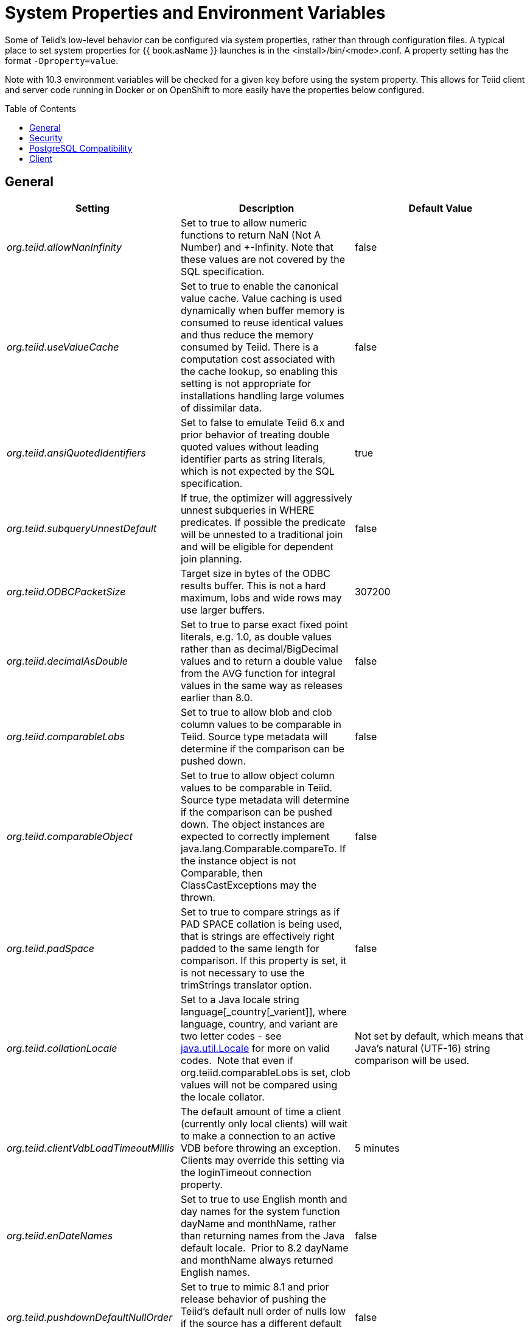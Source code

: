 
= System Properties and Environment Variables
:toc: manual
:toc-placement: preamble

Some of Teiid’s low-level behavior can be configured via system properties, rather than through configuration files. A typical place to set system properties for {{ book.asName }} launches is in the <install>/bin/<mode>.conf. A property setting has the format `-Dproperty=value`.

Note with 10.3 environment variables will be checked for a given key before using the system property.  This allows for Teiid client and server code running in Docker or on OpenShift to more easily have the properties below configured.

== General

|===
|Setting |Description |Default Value

|_org.teiid.allowNanInfinity_
|Set to true to allow numeric functions to return NaN (Not A Number) and +-Infinity. Note that these values are not covered by the SQL specification.
|false

|_org.teiid.useValueCache_
|Set to true to enable the canonical value cache. Value caching is used dynamically when buffer memory is consumed to reuse identical values and thus reduce the memory consumed by Teiid. There is a computation cost associated with the cache lookup, so enabling this setting is not appropriate for installations handling large volumes of dissimilar data.
|false

|_org.teiid.ansiQuotedIdentifiers_
|Set to false to emulate Teiid 6.x and prior behavior of treating double quoted values without leading identifier parts as string literals, which is not expected by the SQL specification.
|true

|_org.teiid.subqueryUnnestDefault_
|If true, the optimizer will aggressively unnest subqueries in WHERE predicates. If possible the predicate will be unnested to a traditional join and will be eligible for dependent join planning.
|false

|_org.teiid.ODBCPacketSize_
|Target size in bytes of the ODBC results buffer. This is not a hard maximum, lobs and wide rows may use larger buffers.
|307200

|_org.teiid.decimalAsDouble_
|Set to true to parse exact fixed point literals, e.g. 1.0, as double values rather than as decimal/BigDecimal values and to return a double value from the AVG function for integral values in the same way as releases earlier than 8.0.
|false

|_org.teiid.comparableLobs_
|Set to true to allow blob and clob column values to be comparable in Teiid. Source type metadata will determine if the comparison can be pushed down.
|false

|_org.teiid.comparableObject_
|Set to true to allow object column values to be comparable in Teiid. Source type metadata will determine if the comparison can be pushed down. The object instances are expected to correctly implement java.lang.Comparable.compareTo. If the instance object is not Comparable, then ClassCastExceptions may the thrown.
|false

|_org.teiid.padSpace_
|Set to true to compare strings as if PAD SPACE collation is being used, that is strings are effectively right padded to the same length for comparison. If this property is set, it is not necessary to use the trimStrings translator option.
|false

|_org.teiid.collationLocale_
|Set to a Java locale string language[_country[_varient]], where language, country, and variant are two letter codes - see http://docs.oracle.com/javase/6/docs/api/java/util/Locale.html[java.util.Locale] for more on valid codes.  Note that even if org.teiid.comparableLobs is set, clob values will not be compared using the locale collator.
|Not set by default, which means that Java’s natural (UTF-16) string comparison will be used.

|_org.teiid.clientVdbLoadTimeoutMillis_
|The default amount of time a client (currently only local clients) will wait to make a connection to an active VDB before throwing an exception.
Clients may override this setting via the loginTimeout connection property.
|5 minutes

|_org.teiid.enDateNames_
|Set to true to use English month and day names for the system function dayName and monthName, rather than returning names from the Java default locale.  Prior to 8.2 dayName and monthName always returned English names.
|false

|_org.teiid.pushdownDefaultNullOrder_
|Set to true to mimic 8.1 and prior release behavior of pushing the Teiid’s default null order of nulls low if the source has a different default null order and supports explicit null ordering.
|false

|_org.teiid.requireTeiidCollation_
|Set to true to force all sorts to be in Teiid’s collation (see org.teiid.collationLocale).
|false

|_org.teiid.implicitMultiSourceJoin_
|Set to false to disable Teiid 8.2 and prior release behavior of implicitly partitioning joins between multi-source tables. When set to false and explicit predicate such as tbl1.source_name = tbl2.source_name is required to partition the results of the join.
|true

|_org.teiid.maxStringLength_
|Sets the nominal maximum length of strings in Teiid - most operations in Teiid will truncate strings that are larger than this value. Setting this value can also adjust the max size of lob bytes held in memory. NOTE: sources may not appropriately handle string values that are larger than the source supports.
|4000

|===

WARNING: Strings are always fully held in memory. Do not set this value too high as you may experience out of memory errors.

|===
| | |


|_org.teiid.assumeMatchingCollation_
|If false and a translator does not specify a collationLocale, then a sort involving character data for a sort/merge join will not be pushed.  Teiid defaults to the Java UCS-2 collation, which may not match the default collation for sources, particular tables, or columns.  You may set the system property org.teiid.assumeMatchingCollation to true to restore the old default behavior or selectively update the translators to report a collationLocale matching org.teiid.collationLocale (UCS-2 if unset).
|false

|_org.teiid.calendarTimestampDiff_
|Set to false to use the Teiid 8.2 and old computation of timestampdiff. note that: using the old behavior can result in differing results between pushed and non-pushed versions of timestampdiff for intervals greater than seconds as sources use date part and not approximate interval differences.
|true

|_org.teiid.compactBufferFiles_
|Set to true to have Teiid keep the buffer files more compact (minimizing sparse regions).
|false

|_org.teiid.maxMessageSize_
|The maximum size of messages in bytes that are allowed from clients. Increase only if clients routinely use large queries and/or non-lob bind values.
|2097152

|_org.teiid.maxStreamingLobSize_
|The maximum size of lobs in bytes that are allowed to be streamed as part of the message from clients.
|4294967296

|_org.teiid.defaultIndependentCardinality_
|The number of independent rows or less that can automatically trigger a dependent join. Increase when tables typically only have cardinality set and more dependent joins are desired.
|10

|_org.teiid.checkPing_
|Can be set to false to disable ping checking for remote JDBC connections. Ping checking should only be disabled in specific circumstances, such as when using an external load balancer and not utilizing the Teiid default load balancing logic.  Deprecated as of Teiid 10.2.
|true

|_org.teiid.defaultNullOrder_
|Can be one of LOW, FIRST, HIGH, LAST. Sets the default null order for the Teiid engine. This will not be used for source ordering unless org.teiid.pushdownDefaultNullOrder is also set.
|LOW

|_org.teiid.iso8601Week_
|Set to true to use ISO 8601 rules for week calculations regardless of the locale. When true the week function will require that week 1 of a year contains the year’s first Thursday. Pushdown week values will be calculated as ISO regardless of this setting.
|true

|_org.teiid.widenComparisonToString_
|Set to true to enable widening of values to string in comparisons, which was the default behavior prior to Teiid 9. For example with this setting as false timestamp_col < 'a' will produce an exception whereas when set to true it would effectively evaluate cast(timestamp_col as string) < `a'.
|false

|_org.teiid.aggressiveJoinGrouping_
|Set to false to not aggressively group joins (typically allowed if there exists an explicit relationship) against the same source for pushdown and rely more upon a cost based ordering.  
|true

|_org.teiid.maxSessionBufferSizeEstimate_
|Set to the desired size in bytes to limit the amount of buffer resources (heap and disk) consumed by a single session's tuple buffers and table structures.  This is based upon the memory footprint estimate and may not correspond exactly to heap or disk consumption.
|2^63 - 1

|_org.teiid.enforceSingleMaxBufferSizeEstimate_
|The system will determine an upper limit from all available memory for a single set of managed batches/pages - which could be a table, result set, or intermediate result - from all of the available buffer manager memory and disk.  When this property is true an exception will be thrown when the limit is exceeded.  When this property is false a TEIID31292 warning will be logged, which can be a good indicator of a query or environment that should be reviewed. 
|false

|_org.teiid.resultAnyPosition_
|Set to true to allow a RESULT parameter to appear at in position in a procedure parameter list. 
|false

|_org.teiid.requireUnqualifiedNames_
|Set to false to allow the pre-10.1 behavior of allowing qualified names in create to be used.  For example 'create foreign table x.y ...', rather than 'create foreign table "x.y" ...'
|true

|_org.teiid.aliasCacheName_
|For some Infinispan/JDG integration scenarios '-' is not allowable in a cache name, this property can be used to override the default.
|teiid-alias-naming-cache

|_org.teiid.useXMLxEscape_
|If _x escaping should be used for invalid characters in SQL/XML names.  Set to false to use the older behavior of an _u escape.
|true

|_org.teiid.tracingWithActiveSpanOnly_
|Set to false to always generate OpenTracing information even if no Span is active.
|true

|===


== Security

|===
|Setting |Description |Default Value

|_org.teiid.allowCreateTemporaryTablesByDefault_
|Set to true to use the pre-8.0 behavior of allowing any authenticated user to create temp tables without an explicit permission.
|false

|_org.teiid.allowFunctionCallsByDefault_
|Set to true to use the pre-8.0 behavior of allowing any authenticated user to call any non-system function without an explicit permission.
|false

|_org.teiid.ignoreUnauthorizedAsterisk_
|If true unauthorized columns (as determined by data role checking) are not part of select all or qualified select all expansion. If false, the client
may set the session variable ignore_unauthorized_asterisk to true to achieve the same behavior.
|false

|_org.teiid.ODBCRequireSecure_
|If true setting the SSL config to login or enabled will require clients to connect appropriately with either a GSS login or SSL respectively. Setting the property to false will allow client to use any authentication and no SSL (which was the behavior of the pg transport prior to 8.9 CR2).
|true

|_org.teiid.sanitizeMessages_
|If true query related exception and warnings will have their messages replaced with just the Teiid code. Server side stacktraces will also be removed when sent to the client. This should be enabled if there is a concern about SQL or values being present in the exception/logs. If the log level is increased to debug for the relevant logger, then the sanitizeMessages setting will have no effect.
|false

|===


== PostgreSQL Compatibility

NOTE: These affect Teiid globally, and not just through the ODBC transport.

|===
|Setting |Description |Default Value

|_org.teiid.addPGMetadata_
|When set to false, the VDB will not include Postgresql based system metadata.
|true

|_org.teiid.backslashDefaultMatchEscape_
|Set to true to use '\' as the default escape character for LIKE and SIMILAR TO predicates when no escape is specified. 
Otherwise Teiid assumes the SQL specification compliant behavior of treating each non-wildcard character as an exact match character.
|false

|_org.teiid.honorDeclareFetchTxn_
|When false the wrapping begin/commit of a UseDeclareFetch cursor will be ignored as Teiid does not require a transaction.
|false

|_org.teiid.pgVersion_
|Is the value that will be reported by the server_version function.
|"PostgreSQL 8.2"

|===


== Client

System properties can also be set for client VMs. See link:../client-dev/Additional_Socket_Client_Settings.adoc[Additional Socket Client Settings].

